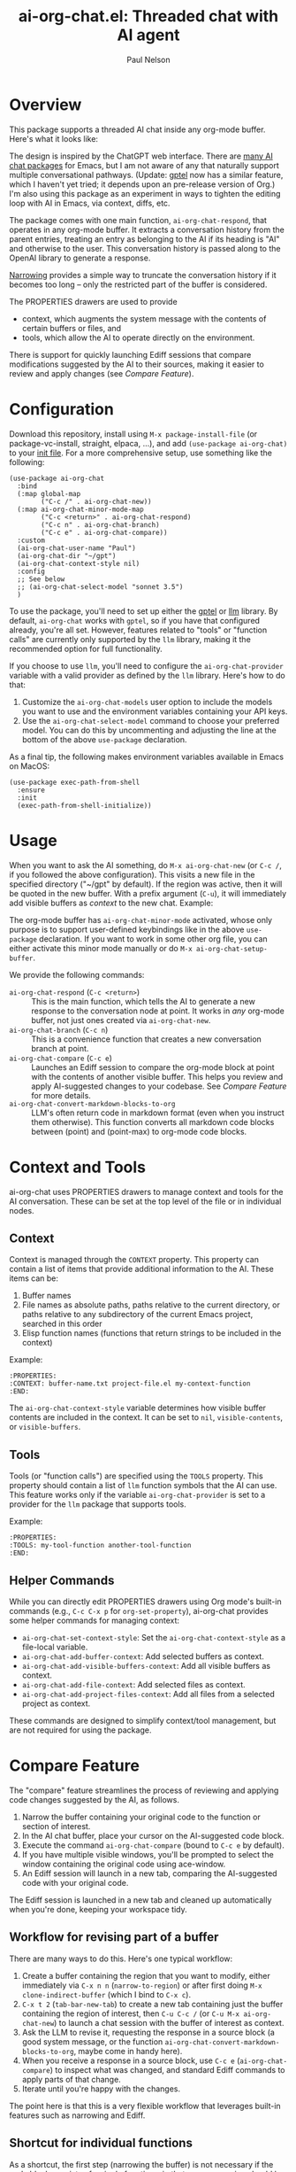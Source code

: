 #+title: ai-org-chat.el: Threaded chat with AI agent
#+author: Paul Nelson

* Overview
This package supports a threaded AI chat inside any org-mode buffer.  Here's what it looks like:

#+attr_html: :width 800px
#+attr_latex: :width 800px
[[./img/fruits.png]]

The design is inspired by the ChatGPT web interface.  There are [[https://www.reddit.com/r/emacs/comments/14glmqc/use_emacs_as_a_chatgpt_app/][many AI chat packages]] for Emacs, but I am not aware of any that naturally support multiple conversational pathways.  (Update: [[https://github.com/karthink/gptel][gptel]] now has a similar feature, which I haven't yet tried; it depends upon an pre-release version of Org.)  I'm also using this package as an experiment in ways to tighten the editing loop with AI in Emacs, via context, diffs, etc.

The package comes with one main function, =ai-org-chat-respond=, that operates in any org-mode buffer.  It extracts a conversation history from the parent entries, treating an entry as belonging to the AI if its heading is "AI" and otherwise to the user.  This conversation history is passed along to the OpenAI library to generate a response.

[[https://www.gnu.org/software/emacs/manual/html_node/emacs/Narrowing.html][Narrowing]] provides a simple way to truncate the conversation history if it becomes too long -- only the restricted part of the buffer is considered.

The PROPERTIES drawers are used to provide
- context, which augments the system message with the contents of certain buffers or files, and
- tools, which allow the AI to operate directly on the environment.

There is support for quickly launching Ediff sessions that compare modifications suggested by the AI to their sources, making it easier to review and apply changes (see [[Compare Feature]]).

* Configuration
Download this repository, install using =M-x package-install-file= (or package-vc-install, straight, elpaca, ...), and add =(use-package ai-org-chat)= to your [[https://www.emacswiki.org/emacs/InitFile][init file]].  For a more comprehensive setup, use something like the following:

#+begin_src elisp
(use-package ai-org-chat
  :bind
  (:map global-map
        ("C-c /" . ai-org-chat-new))
  (:map ai-org-chat-minor-mode-map
        ("C-c <return>" . ai-org-chat-respond)
        ("C-c n" . ai-org-chat-branch)
        ("C-c e" . ai-org-chat-compare))
  :custom
  (ai-org-chat-user-name "Paul")
  (ai-org-chat-dir "~/gpt")
  (ai-org-chat-context-style nil)
  :config
  ;; See below
  ;; (ai-org-chat-select-model "sonnet 3.5")
  )
#+end_src

To use the package, you'll need to set up either the [[https://github.com/karthink/gptel][gptel]] or [[https://github.com/ahyatt/llm][llm]] library.  By default, =ai-org-chat= works with =gptel=, so if you have that configured already, you're all set.  However, features related to "tools" or "function calls" are currently only supported by the =llm= library, making it the recommended option for full functionality.

If you choose to use =llm=, you'll need to configure the =ai-org-chat-provider= variable with a valid provider as defined by the =llm= library.  Here's how to do that:

1. Customize the =ai-org-chat-models= user option to include the models you want to use and the environment variables containing your API keys.
2. Use the =ai-org-chat-select-model= command to choose your preferred model. You can do this by uncommenting and adjusting the line at the bottom of the above =use-package= declaration.

As a final tip, the following makes environment variables available in Emacs on MacOS:
#+begin_src elisp
(use-package exec-path-from-shell
  :ensure
  :init
  (exec-path-from-shell-initialize))
#+end_src

* Usage
When you want to ask the AI something, do =M-x ai-org-chat-new= (or =C-c /=, if you followed the above configuration).  This visits a new file in the specified directory ("~/gpt" by default).  If the region was active, then it will be quoted in the new buffer.  With a prefix argument (=C-u=), it will immediately add visible buffers as [[Context][context]] to the new chat.  Example:

#+attr_html: :width 800px
#+attr_latex: :width 800px
[[./img/animated.gif]]

The org-mode buffer has =ai-org-chat-minor-mode= activated, whose only purpose is to support user-defined keybindings like in the above =use-package= declaration.  If you want to work in some other org file, you can either activate this minor mode manually or do =M-x ai-org-chat-setup-buffer=.

We provide the following commands:

- =ai-org-chat-respond= (=C-c <return>=) :: This is the main function, which tells the AI to generate a new response to the conversation node at point.  It works in /any/ org-mode buffer, not just ones created via =ai-org-chat-new=.
- =ai-org-chat-branch= (=C-c n=) :: This is a convenience function that creates a new conversation branch at point.
- =ai-org-chat-compare= (=C-c e=) :: Launches an Ediff session to compare the org-mode block at point with the contents of another visible buffer.  This helps you review and apply AI-suggested changes to your codebase.  See [[Compare Feature]] for more details.
- =ai-org-chat-convert-markdown-blocks-to-org= :: LLM's often return code in markdown format (even when you instruct them otherwise).  This function converts all markdown code blocks between (point) and (point-max) to org-mode code blocks.

* Context and Tools

ai-org-chat uses PROPERTIES drawers to manage context and tools for the AI conversation. These can be set at the top level of the file or in individual nodes.

** Context

Context is managed through the =CONTEXT= property. This property can contain a list of items that provide additional information to the AI. These items can be:

1. Buffer names
2. File names as absolute paths, paths relative to the current directory, or paths relative to any subdirectory of the current Emacs project, searched in this order
3. Elisp function names (functions that return strings to be included in the context)

Example:
#+begin_example
:PROPERTIES:
:CONTEXT: buffer-name.txt project-file.el my-context-function
:END:
#+end_example

The =ai-org-chat-context-style= variable determines how visible buffer contents are included in the context.  It can be set to =nil=, =visible-contents=, or =visible-buffers=.

** Tools

Tools (or "function calls") are specified using the =TOOLS= property.  This property should contain a list of =llm= function symbols that the AI can use.  This feature works only if the variable =ai-org-chat-provider= is set to a provider for the =llm= package that supports tools.

Example:
#+begin_example
:PROPERTIES:
:TOOLS: my-tool-function another-tool-function
:END:
#+end_example

** Helper Commands

While you can directly edit PROPERTIES drawers using Org mode's built-in commands (e.g., =C-c C-x p= for =org-set-property=), ai-org-chat provides some helper commands for managing context:

- =ai-org-chat-set-context-style=: Set the =ai-org-chat-context-style= as a file-local variable.
- =ai-org-chat-add-buffer-context=: Add selected buffers as context.
- =ai-org-chat-add-visible-buffers-context=: Add all visible buffers as context.
- =ai-org-chat-add-file-context=: Add selected files as context.
- =ai-org-chat-add-project-files-context=: Add all files from a selected project as context.

These commands are designed to simplify context/tool management, but are not required for using the package.
#+end_src

* Compare Feature

The "compare" feature streamlines the process of reviewing and applying code changes suggested by the AI, as follows.

1. Narrow the buffer containing your original code to the function or section of interest.
2. In the AI chat buffer, place your cursor on the AI-suggested code block.
3. Execute the command =ai-org-chat-compare= (bound to =C-c e= by default).
4. If you have multiple visible windows, you'll be prompted to select the window containing the original code using ace-window.
5. An Ediff session will launch in a new tab, comparing the AI-suggested code with your original code.

The Ediff session is launched in a new tab and cleaned up automatically when you're done, keeping your workspace tidy.

** Workflow for revising part of a buffer
There are many ways to do this.  Here's one typical workflow:
1. Create a buffer containing the region that you want to modify, either immediately via =C-x n n= (=narrow-to-region=) or after first doing =M-x clone-indirect-buffer= (which I bind to =C-x c=).
2. =C-x t 2= (=tab-bar-new-tab=) to create a new tab containing just the buffer containing the region of interest, then =C-u C-c /= (or =C-u M-x ai-org-chat-new=) to launch a chat session with the buffer of interest as context.
3. Ask the LLM to revise it, requesting the response in a source block (a good system message, or the function =ai-org-chat-convert-markdown-blocks-to-org=, maybe come in handy here).
4. When you receive a response in a source block, use =C-c e= (=ai-org-chat-compare=) to inspect what was changed, and standard Ediff commands to apply parts of that change.
5. Iterate until you're happy with the changes.

The point here is that this is a very flexible workflow that leverages built-in features such as narrowing and Ediff.

** Shortcut for individual functions

As a shortcut, the first step (narrowing the buffer) is not necessary if the code block consists of a single function -- in that case, narrowing should be taken care of automatically provided that the relevant buffer is either visible or appears in the context.
